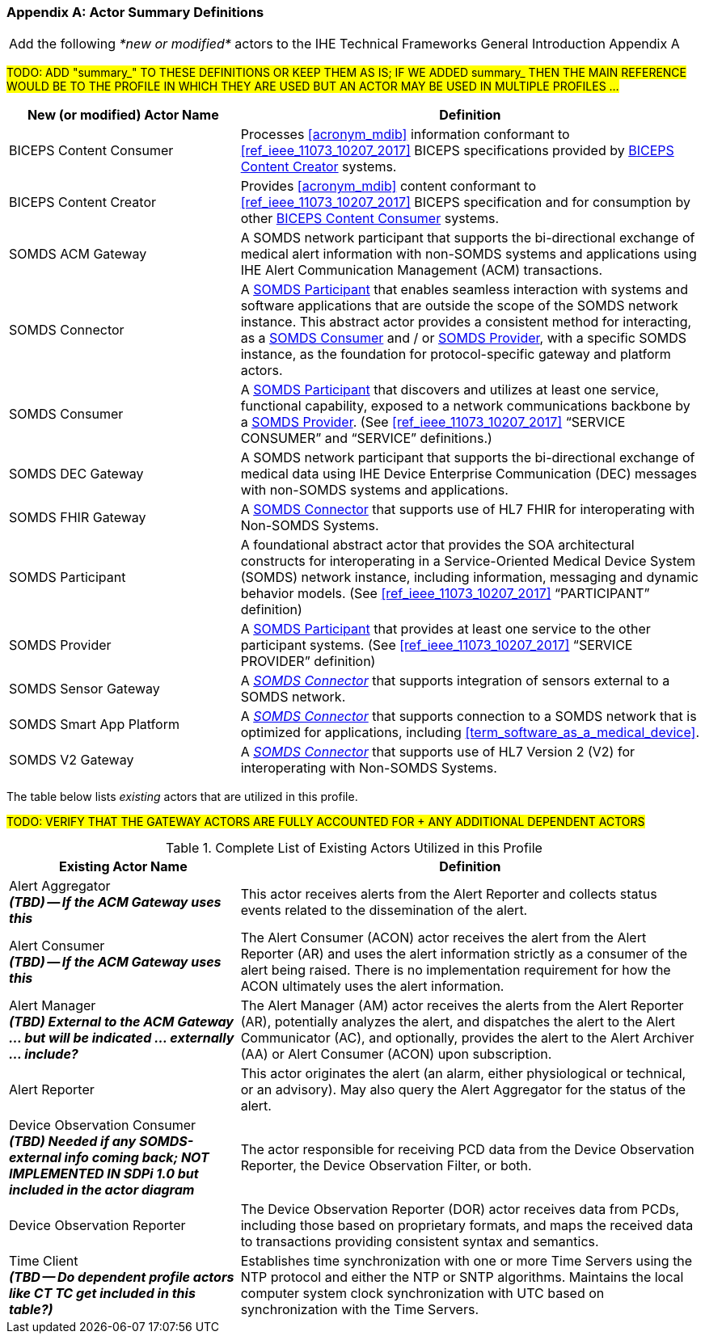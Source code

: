 
[appendix#vol0_appendix_a_actor_summary_definitions,sdpi_offset=A]
=== Actor Summary Definitions

[%noheader]
[%autowidth]
[cols="1"]
|===
|Add the following _*new or modified*_ actors to the IHE Technical Frameworks General Introduction Appendix A
|===

#TODO: ADD "summary_" TO THESE DEFINITIONS OR KEEP THEM AS IS; IF WE ADDED summary_ THEN THE MAIN REFERENCE WOULD BE TO THE PROFILE IN WHICH THEY ARE USED BUT AN ACTOR MAY BE USED IN MULTIPLE PROFILES ...#

[cols="1,2"]
|===
|New (or modified) Actor Name |Definition

|[[actor_biceps_content_consumer,BICEPS Content Consumer]] BICEPS Content Consumer

|Processes <<acronym_mdib>> information conformant to <<ref_ieee_11073_10207_2017>> BICEPS specifications provided by <<actor_biceps_content_creator>> systems.

|[[actor_biceps_content_creator,BICEPS Content Creator]] BICEPS Content Creator

|Provides <<acronym_mdib>> content conformant to <<ref_ieee_11073_10207_2017>> BICEPS specification and for consumption by other <<actor_biceps_content_consumer>> systems.

|[[actor_somds_acm_gateway,SOMDS ACM Gateway]] SOMDS ACM Gateway

|A SOMDS network participant that supports the bi-directional exchange of medical alert information with non-SOMDS systems and applications using IHE Alert Communication Management (ACM) transactions.

|[[actor_somds_connector,SOMDS Connector]] SOMDS Connector

|A <<actor_somds_participant>> that enables seamless interaction with systems and software applications that are outside the scope of the SOMDS network instance.  This abstract actor provides a consistent method for interacting, as a <<actor_somds_consumer>> and / or <<actor_somds_provider>>, with a specific SOMDS instance, as the foundation for protocol-specific gateway and platform actors.

|[[actor_somds_consumer,SOMDS Consumer]] SOMDS Consumer

|A <<actor_somds_participant>> that discovers and utilizes at least one service, functional capability, exposed to a network communications backbone by a <<actor_somds_provider>>. (See <<ref_ieee_11073_10207_2017>>  “SERVICE CONSUMER” and “SERVICE” definitions.)

|[[actor_somds_dec_gateway,SOMDS DEC Gateway]] SOMDS DEC Gateway

|A SOMDS network participant that supports the bi-directional exchange of medical data using IHE Device Enterprise Communication (DEC) messages with non-SOMDS systems and applications.

|[[actor_somds_fhir_gateway,SOMDS FHIR Gateway]] SOMDS FHIR Gateway

|A <<actor_somds_connector>> that supports use of HL7 FHIR for interoperating with Non-SOMDS Systems.

|[[actor_somds_participant,SOMDS Participant]] SOMDS Participant

|A foundational abstract actor that provides the SOA architectural constructs for interoperating in a Service-Oriented Medical Device System (SOMDS) network instance, including information, messaging and dynamic behavior models.   (See <<ref_ieee_11073_10207_2017>>  “PARTICIPANT” definition)

|[[actor_somds_provider,SOMDS Provider]] SOMDS Provider

|A <<actor_somds_participant>> that provides at least one service to the other participant systems.  (See <<ref_ieee_11073_10207_2017>>  “SERVICE PROVIDER” definition)

|[[actor_somds_sensor_gateway,SOMDS Sensor Gateway]] SOMDS Sensor Gateway

|A _<<actor_somds_connector>>_  that supports integration of sensors external to a SOMDS network.

|[[actor_somds_smart_app_platform,SOMDS Smart App Platform]] SOMDS Smart App Platform

|A _<<actor_somds_connector>>_  that supports connection to a SOMDS network that is optimized for applications, including <<term_software_as_a_medical_device>>.

|[[actor_somds_v2_gateway,SOMDS V2 Gateway]] SOMDS V2 Gateway

|A _<<actor_somds_connector>>_ that supports use of HL7 Version 2 (V2) for interoperating with Non-SOMDS Systems.

|===

The table below lists _existing_ actors that are utilized in this profile.

#TODO: VERIFY THAT THE GATEWAY ACTORS ARE FULLY ACCOUNTED FOR + ANY ADDITIONAL DEPENDENT ACTORS#

.Complete List of Existing Actors Utilized in this Profile
[cols="1,2"]
|===
|Existing Actor Name |Definition

|[[actor_alert_aggregator,Alert Aggregator]] Alert Aggregator  +
*_(TBD) -- If the ACM Gateway uses this_*
| This actor receives alerts from the Alert Reporter and collects status events related to the dissemination of the alert.

|[[actor_alert_consumer,Alert Consumer]] Alert Consumer  +
*_(TBD) -- If the ACM Gateway uses this_*
| The Alert Consumer (ACON) actor receives the alert from the Alert Reporter (AR) and uses the alert information strictly as a consumer of the alert being raised.  There is no implementation requirement for how the ACON ultimately uses the alert information.

|[[actor_alert_manager,Alert Manager]] Alert Manager  +
*_(TBD) External to the ACM Gateway ... but will be indicated ... externally ... include?_*
| The Alert Manager (AM) actor receives the alerts from the Alert Reporter (AR), potentially analyzes the alert, and dispatches the alert to the Alert Communicator (AC), and optionally, provides the alert to the Alert Archiver (AA) or Alert Consumer (ACON) upon subscription.

|[[actor_alert_reporter,Alert Reporter]] Alert Reporter
| This actor originates the alert (an alarm, either physiological or technical, or an advisory). May also query the Alert Aggregator for the status of the alert.

|[[actor_device_observation_consumer,Device Observation Consumer]] Device Observation Consumer  +
*_(TBD) Needed if any SOMDS-external info coming back; NOT IMPLEMENTED IN SDPi 1.0 but included in the actor diagram_*
| The actor responsible for receiving PCD data from the Device Observation Reporter, the Device Observation Filter, or both.

|[[actor_device_observation_reporter,Device Observation Reporter]] Device Observation Reporter
| The Device Observation Reporter (DOR) actor receives data from PCDs, including those based on proprietary formats, and maps the received data to transactions providing consistent syntax and semantics.


| Time Client +
*_(TBD -- Do dependent profile actors like CT TC get included in this table?)_*
| Establishes time synchronization with one or more Time Servers using the NTP protocol and either the NTP or SNTP algorithms.  Maintains the local computer system clock synchronization with UTC based on synchronization with the Time Servers.

|===
